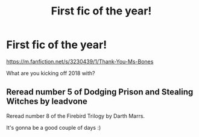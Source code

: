 #+TITLE: First fic of the year!

* First fic of the year!
:PROPERTIES:
:Author: oxyjim
:Score: 0
:DateUnix: 1514794351.0
:DateShort: 2018-Jan-01
:END:
[[https://m.fanfiction.net/s/3230439/1/Thank-You-Ms-Bones]]

What are you kicking off 2018 with?


** Reread number 5 of Dodging Prison and Stealing Witches by leadvone

Reread number 8 of the Firebird Trilogy by Darth Marrs.

It's gonna be a good couple of days :)
:PROPERTIES:
:Author: moomoogoat
:Score: 1
:DateUnix: 1514831180.0
:DateShort: 2018-Jan-01
:END:

